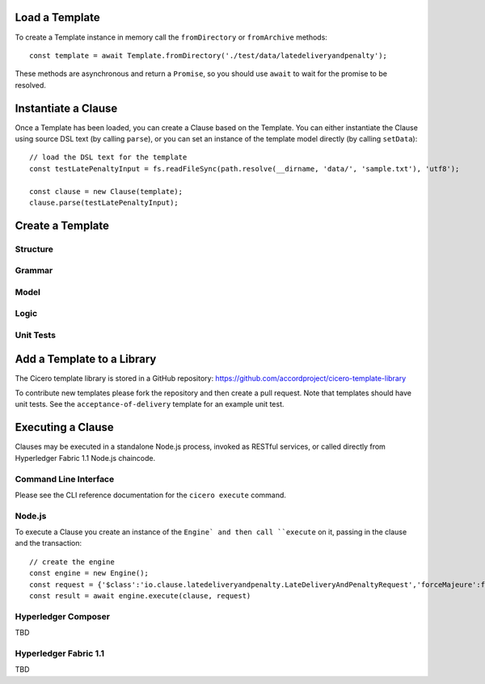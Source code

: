 =============================
Load a Template
=============================

To create a Template instance in memory call the ``fromDirectory`` or ``fromArchive`` methods::

    const template = await Template.fromDirectory('./test/data/latedeliveryandpenalty');

These methods are asynchronous and return a ``Promise``, so you should use ``await`` to wait for 
the promise to be resolved.

=============================
Instantiate a Clause
=============================

Once a Template has been loaded, you can create a Clause based on the Template. You can either instantiate
the Clause using source DSL text (by calling ``parse``), or you can set an instance of the template model 
directly (by calling ``setData``)::

    // load the DSL text for the template
    const testLatePenaltyInput = fs.readFileSync(path.resolve(__dirname, 'data/', 'sample.txt'), 'utf8');

    const clause = new Clause(template);
    clause.parse(testLatePenaltyInput);

=============================
Create a Template
=============================

Structure
---------

Grammar
-------

Model
-----

Logic
-----

Unit Tests
----------

=============================
Add a Template to a Library
=============================

The Cicero template library is stored in a GitHub repository: https://github.com/accordproject/cicero-template-library

To contribute new templates please fork the repository and then create a pull request. Note that templates
should have unit tests. See the ``acceptance-of-delivery`` template for an example unit test.

=============================
Executing a Clause
=============================

Clauses may be executed in a standalone Node.js process, invoked as RESTful services, or called 
directly from Hyperledger Fabric 1.1 Node.js chaincode.

Command Line Interface
-----------------------

Please see the CLI reference documentation for the ``cicero execute`` command.

Node.js
-------

To execute a Clause you create an instance of the ``Engine` and then call ``execute`` on it, passing in the
clause and the transaction::

    // create the engine
    const engine = new Engine();
    const request = {'$class':'io.clause.latedeliveryandpenalty.LateDeliveryAndPenaltyRequest','forceMajeure':false,'agreedDelivery':'2017-10-07T16:38:01.412Z','goodsValue':200,'transactionId':'402c8f50-9e61-433e-a7c1-afe61c06ef00','timestamp':'2017-11-12T17:38:01.412Z'};
    const result = await engine.execute(clause, request)

Hyperledger Composer
---------------------

TBD

Hyperledger Fabric 1.1
-----------------------

TBD